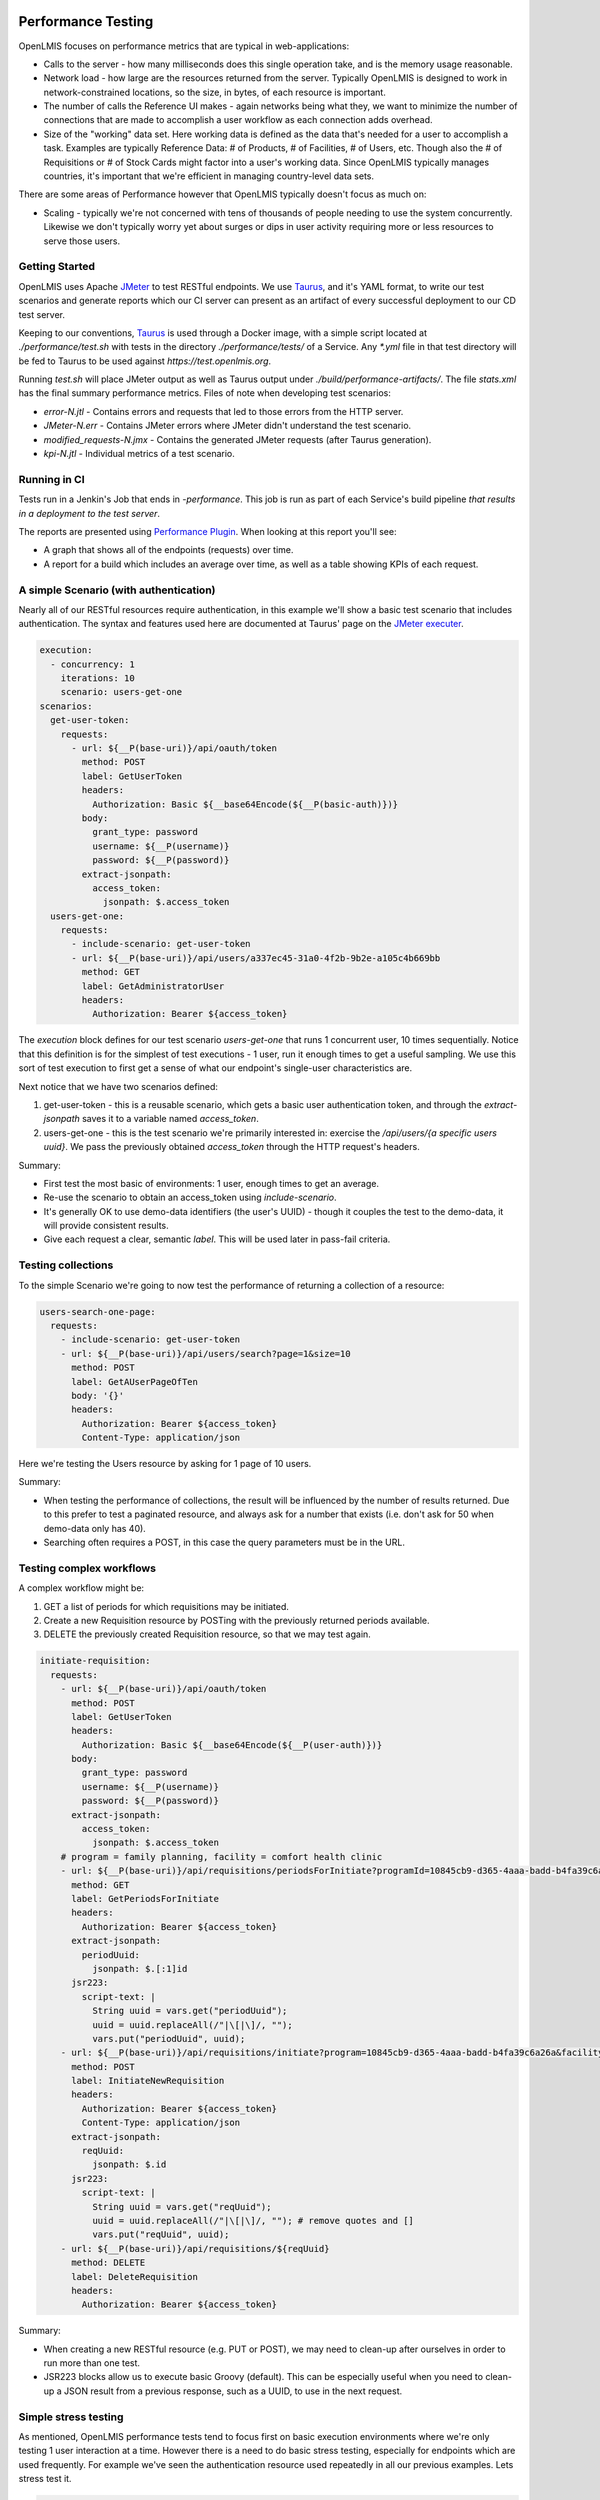 ====================
Performance Testing
====================

OpenLMIS focuses on performance metrics that are typical in web-applications:

- Calls to the server - how many milliseconds does this single operation take,
  and is the memory usage reasonable.
- Network load - how large are the resources returned from the server.
  Typically OpenLMIS is designed to work in network-constrained locations, so
  the size, in bytes, of each resource is important.
- The number of calls the Reference UI makes - again networks being what they,
  we want to minimize the number of connections that are made to accomplish
  a user workflow as each connection adds overhead.
- Size of the "working" data set.  Here working data is defined as the data
  that's needed for a user to accomplish a task.  Examples are typically
  Reference Data:  # of Products, # of Facilities, # of Users, etc.  Though also
  the # of Requisitions or # of Stock Cards might factor into a user's working
  data.  Since OpenLMIS typically manages countries, it's important that we're
  efficient in managing country-level data sets.

There are some areas of Performance however that OpenLMIS typically doesn't
focus as much on:

- Scaling - typically we're not concerned with tens of thousands of people
  needing to use the system concurrently.  Likewise we don't typically worry
  yet about surges or dips in user activity requiring more or less resources to
  serve those users.

Getting Started
================

OpenLMIS uses Apache JMeter_ to test RESTful endpoints.  We use Taurus_, and
it's YAML format, to write our test scenarios and generate reports which our CI
server can present as an artifact of every successful deployment to our CD
test server.

Keeping to our conventions, Taurus_ is used through a Docker image, with a
simple script located at `./performance/test.sh` with tests in the directory
`./performance/tests/` of a Service.  Any `*.yml` file in that test directory
will be fed to Taurus to be used against `https://test.openlmis.org`.

Running `test.sh` will place JMeter output as well as Taurus output under
`./build/performance-artifacts/`.  The file `stats.xml` has the final summary
performance metrics.  Files of note when developing test scenarios:

* `error-N.jtl` - Contains errors and requests that led to those errors from the
  HTTP server.
* `JMeter-N.err` - Contains JMeter errors where JMeter didn't understand the
  test scenario.
* `modified_requests-N.jmx` - Contains the generated JMeter requests
  (after Taurus generation).
* `kpi-N.jtl` - Individual metrics of a test scenario.


Running in CI
=============

Tests run in a Jenkin's Job that ends in `-performance`.  This job is run as
part of each Service's build pipeline *that results in a deployment to the test
server*.

The reports are presented using `Performance Plugin`_.  When looking at this
report you'll see:

* A graph that shows all of the endpoints (requests) over time.
* A report for a build which includes an average over time, as well as a table
  showing KPIs of each request.

A simple Scenario (with authentication)
========================================

Nearly all of our RESTful resources require authentication, in this example
we'll show a basic test scenario that includes authentication.  The syntax and
features used here are documented at Taurus' page on the `JMeter executer`_.

.. code-block:: yaml

  execution:
    - concurrency: 1
      iterations: 10
      scenario: users-get-one
  scenarios:
    get-user-token:
      requests:
        - url: ${__P(base-uri)}/api/oauth/token
          method: POST
          label: GetUserToken
          headers:
            Authorization: Basic ${__base64Encode(${__P(basic-auth)})}
          body:
            grant_type: password
            username: ${__P(username)}
            password: ${__P(password)}
          extract-jsonpath:
            access_token:
              jsonpath: $.access_token
    users-get-one:
      requests:
        - include-scenario: get-user-token
        - url: ${__P(base-uri)}/api/users/a337ec45-31a0-4f2b-9b2e-a105c4b669bb
          method: GET
          label: GetAdministratorUser
          headers:
            Authorization: Bearer ${access_token}

The `execution` block defines for our test scenario `users-get-one` that runs
1 concurrent user, 10 times sequentially.  Notice that this definition is for
the simplest of test executions - 1 user, run it enough times to get a useful
sampling.  We use this sort of test execution to first get a sense of what our
endpoint's single-user characteristics are.

Next notice that we have two scenarios defined:

#. get-user-token - this is a reusable scenario, which gets a basic user
   authentication token, and through the `extract-jsonpath` saves it to a
   variable named `access_token`.
#. users-get-one - this is the test scenario we're primarily interested in:
   exercise the `/api/users/{a specific users uuid}`.  We pass the previously
   obtained `access_token` through the HTTP request's headers.

Summary:

* First test the most basic of environments:  1 user, enough times to get an
  average.
* Re-use the scenario to obtain an access_token using `include-scenario`.
* It's generally OK to use demo-data identifiers (the user's UUID) - though it
  couples the test to the demo-data, it will provide consistent results.
* Give each request a clear, semantic `label`.  This will be used later in
  pass-fail criteria.

Testing collections
====================

To the simple Scenario we're going to now test the performance of returning
a collection of a resource:

.. code-block:: yaml

  users-search-one-page:
    requests:
      - include-scenario: get-user-token
      - url: ${__P(base-uri)}/api/users/search?page=1&size=10
        method: POST
        label: GetAUserPageOfTen
        body: '{}'
        headers:
          Authorization: Bearer ${access_token}
          Content-Type: application/json

Here we're testing the Users resource by asking for 1 page of 10 users.

Summary:

* When testing the performance of collections, the result will be influenced
  by the number of results returned.  Due to this prefer to test a paginated
  resource, and always ask for a number that exists (i.e. don't ask for 50 when
  demo-data only has 40).
* Searching often requires a POST, in this case the query parameters must be in
  the URL.

Testing complex workflows
=========================

A complex workflow might be:

#. GET a list of periods for which requisitions may be initiated.
#. Create a new Requisition resource by POSTing with the previously returned
   periods available.
#. DELETE the previously created Requisition resource, so that we may test
   again.

.. code-block:: yaml

  initiate-requisition:
    requests:
      - url: ${__P(base-uri)}/api/oauth/token
        method: POST
        label: GetUserToken
        headers:
          Authorization: Basic ${__base64Encode(${__P(user-auth)})}
        body:
          grant_type: password
          username: ${__P(username)}
          password: ${__P(password)}
        extract-jsonpath:
          access_token:
            jsonpath: $.access_token
      # program = family planning, facility = comfort health clinic
      - url: ${__P(base-uri)}/api/requisitions/periodsForInitiate?programId=10845cb9-d365-4aaa-badd-b4fa39c6a26a&facilityId=e6799d64-d10d-4011-b8c2-0e4d4a3f65ce&emergency=false
        method: GET
        label: GetPeriodsForInitiate
        headers:
          Authorization: Bearer ${access_token}
        extract-jsonpath:
          periodUuid:
            jsonpath: $.[:1]id
        jsr223:
          script-text: |
            String uuid = vars.get("periodUuid");
            uuid = uuid.replaceAll(/"|\[|\]/, "");
            vars.put("periodUuid", uuid);
      - url: ${__P(base-uri)}/api/requisitions/initiate?program=10845cb9-d365-4aaa-badd-b4fa39c6a26a&facility=e6799d64-d10d-4011-b8c2-0e4d4a3f65ce&suggestedPeriod=${periodUuid}&emergency=false
        method: POST
        label: InitiateNewRequisition
        headers:
          Authorization: Bearer ${access_token}
          Content-Type: application/json
        extract-jsonpath:
          reqUuid:
            jsonpath: $.id
        jsr223:
          script-text: |
            String uuid = vars.get("reqUuid");
            uuid = uuid.replaceAll(/"|\[|\]/, ""); # remove quotes and []
            vars.put("reqUuid", uuid);
      - url: ${__P(base-uri)}/api/requisitions/${reqUuid}
        method: DELETE
        label: DeleteRequisition
        headers:
          Authorization: Bearer ${access_token}

Summary:

* When creating a new RESTful resource (e.g. PUT or POST), we may need to
  clean-up after ourselves in order to run more than one test.
* JSR223 blocks allow us to execute basic Groovy (default).  This can be
  especially useful when you need to clean-up a JSON result from a previous
  response, such as a UUID, to use in the next request.

Simple stress testing
=====================

As mentioned, OpenLMIS performance tests tend to focus first on basic
execution environments where we're only testing 1 user interaction at a time.
However there is a need to do basic stress testing, especially for endpoints
which are used frequently.  For example we've seen the authentication resource
used repeatedly in all our previous examples.  Lets stress test it.

.. code-block:: yaml

  modules:
    local:
      sequential: true

  execution:
    - concurrency: 10
      hold-for: 2m
      scenario: get-user-token
    - concurrency: 50
      hold-for: 2m
      scenario: get-service-token

  scenarios:
    get-user-token:
      requests:
        - url: ${__P(base-uri)}/api/oauth/token
          method: POST
          label: GetUserToken
          headers:
            Authorization: Basic ${__base64Encode(${__P(user-auth)})}
          body:
            grant_type: password
            username: ${__P(username)}
            password: ${__P(password)}
    get-service-token:
      requests:
        - url: ${__P(base-uri)}/api/oauth/token
          method: POST
          label: GetServiceToken
          headers:
            Authorization: Basic ${__base64Encode(${__P(service-auth)})}
          body:
            grant_type: client_credentials

Here we've defined 2 tests:

#. Authenticate as if you're a person.
#. Authenticate as if you're another Service (a Service token).

The stress testing here introduces important changes in our `execution` block:

.. code-block:: yaml

    - concurrency: 10
      hold-for: 2m
      scenario: get-user-token

Instead of defining 1 user, here we'll have 10 concurrent ones.  Instead of
running the test 10 times, we're going to run the test as many times as we
can for 2 minutes.  For further options see the Taurus' `Execution doc`_.

When stress testing, it's important to remember that too much simply isn't
useful, and only slows down the test.  Nor do we presently have a
test infrastructure in place that allows for tests to originate from multiple
hosts.

Summary:

- You can define multiple execution definitions for the same scenario, so the
  first might give us the basic performance characteristics, the second might
  be a stress test.
- By default the tests defined in the `execution` block are run in parallel.
  This can be changed to by ran sequential with `sequential: true`.
- Choose a reasonable number of concurrent users.  Typically less than a dozen
  is enough.
- Choose a reasonable time to hold the test for.  Typically 1-2 minutes is
  enough, and no more than 5 minutes unless justifiable.
- Remember that we don't have a performance testing infrastructure in place
  that can concurrently send requests to our application from multiple hosts.
  OpenLMIS performance testing typically only requires the most basic stress
  testing.

Pass-fail criteria
==================

With the above tests defined, we can now write pass-fail criteria.  This is
especially useful if we want our test to fail when the performance is less than
what we've defined.

.. code-block:: yaml

  reporting:
      - module: passfail
        criteria:
          - avg-rt of GetUserToken>300ms, stop as failed
          - avg-rt of GetServiceToken>300ms, stop as failed

This allows us to fail the test if the average response time for either of the
two tests was greater than 300ms.  See the `Taurus Passfail doc` for more.

Summary:

* Write the pass-fail criteria within the test definition.

================================
Performance Acceptance Criteria
================================

With Taurus we can now add basic acceptance criteria when working on new issues.
For example the acceptance criteria might say:

- the endpoint to retrieve 10 users should complete in 500ms for 90% of users

This would lead us to write a performance test for this new GET operation to
retrieve 10 users, and we'd add a pass-fail criteria such as:

.. code-block:: yaml

  reporting:
      - module: passfail
        criteria:
          - p90 of Get10Users>500ms, stop as failed

Read the `Taurus Passfail doc`_ for more.

================
Next Steps (WIP)
================

We've covered basic performance testing, stress testing, and pass-fail criteria.
Next we'll be adding:

* Loading performance-oriented data sets (e.g. what happens to these requests
  when there are 10,000 products).

* Using Selenium to mimic browser interactions, to give us:
  * How many http requests does a page incur.
  * Network payload size.

* Failing deployments based on performance results.


.. _Taurus: http://gettaurus.org/
.. _Execution doc: http://gettaurus.org/docs/ExecutionSettings/#Load-Profile
.. _Taurus Passfail doc: http://gettaurus.org/docs/PassFail/
.. _JMeter: http://jmeter.apache.org/
.. _JMeter executer: http://gettaurus.org/docs/JMeter/
.. _Performance Plugin: https://wiki.jenkins.io/display/JENKINS/Performance+Plugin
